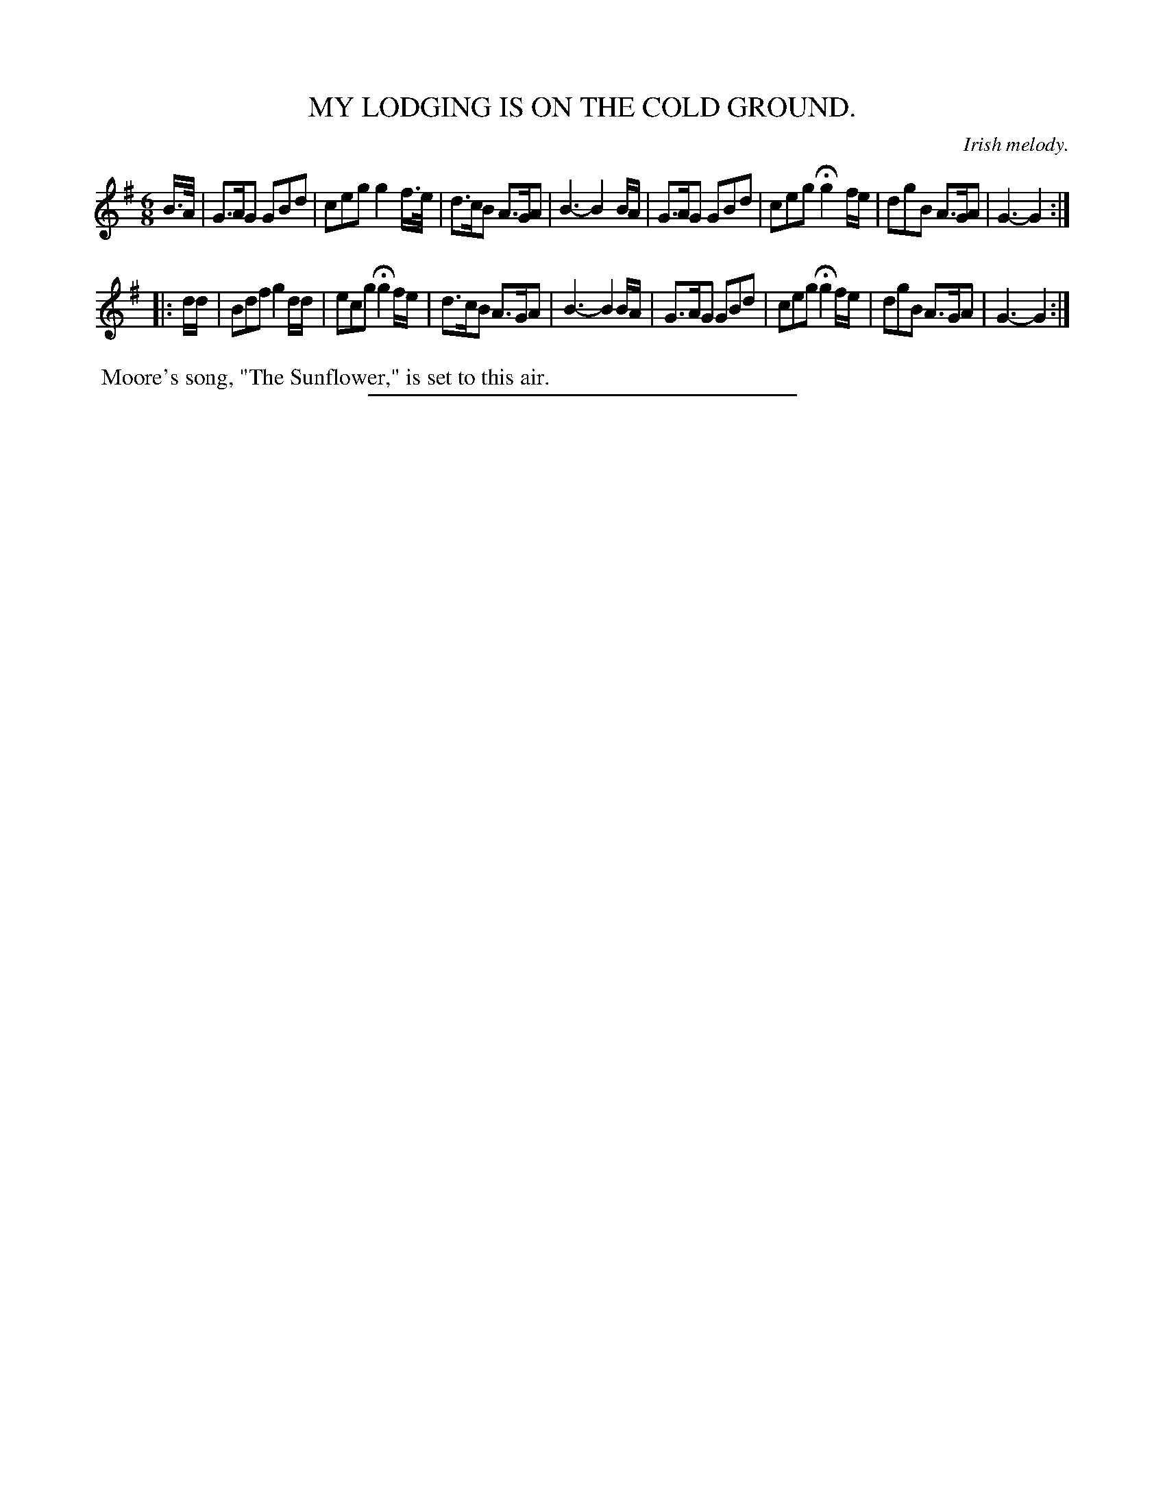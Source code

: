 X: 20194
T: MY LODGING IS ON THE COLD GROUND.
O: Irish melody.
%R: air, jig, waltz
B: W. Hamilton "Universal Tune-Book" Vol. 2 Glasgow 1846 p.19 #4
S: http://s3-eu-west-1.amazonaws.com/itma.dl.printmaterial/book_pdfs/hamiltonvol2web.pdf
Z: 2016 John Chambers <jc:trillian.mit.edu>
M: 6/8
L: 1/8
K: G
% - - - - - - - - - - - - - - - - - - - - - - - - -
B/>A/ |\
G>AG GBd | ceg g2 f/>e/ | d>cB A>GA | B3- B2 B/A/ |\
G>AG GBd | ceg Hg2 f/e/ | dgB A>GA | G3- G2 :|
|: d/d/ |\
Bdf g2d/d/ | ecg Hg2 f/e/ | d>cB A>GA | B3- B2 B/A/ |\
G>AG GBd | ceg Hg2 f/e/ | dgB A>GA | G3- G2 :|
% - - - - - - - - - - - - - - - - - - - - - - - - -
%%begintext align
%% Moore's song, "The Sunflower," is set to this air.
%%endtext
%%sep 1 1 300
